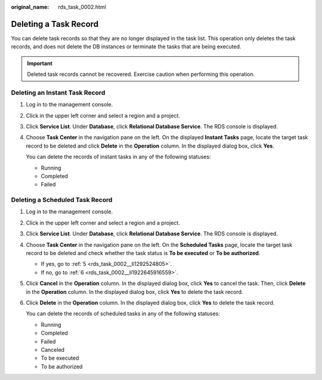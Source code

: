 :original_name: rds_task_0002.html

.. _rds_task_0002:

Deleting a Task Record
======================

You can delete task records so that they are no longer displayed in the task list. This operation only deletes the task records, and does not delete the DB instances or terminate the tasks that are being executed.

.. important::

   Deleted task records cannot be recovered. Exercise caution when performing this operation.

Deleting an Instant Task Record
-------------------------------

#. Log in to the management console.

#. Click |image1| in the upper left corner and select a region and a project.

#. Click **Service List**. Under **Database**, click **Relational Database Service**. The RDS console is displayed.

#. Choose **Task Center** in the navigation pane on the left. On the displayed **Instant Tasks** page, locate the target task record to be deleted and click **Delete** in the **Operation** column. In the displayed dialog box, click **Yes**.

   You can delete the records of instant tasks in any of the following statuses:

   -  Running
   -  Completed
   -  Failed

Deleting a Scheduled Task Record
--------------------------------

#. Log in to the management console.

#. Click |image2| in the upper left corner and select a region and a project.

#. Click **Service List**. Under **Database**, click **Relational Database Service**. The RDS console is displayed.

#. Choose **Task Center** in the navigation pane on the left. On the **Scheduled Tasks** page, locate the target task record to be deleted and check whether the task status is **To be executed** or **To be authorized**.

   -  If yes, go to :ref:`5 <rds_task_0002__li1292524805>`.
   -  If no, go to :ref:`6 <rds_task_0002__li1922645916559>`.

#. .. _rds_task_0002__li1292524805:

   Click **Cancel** in the **Operation** column. In the displayed dialog box, click **Yes** to cancel the task. Then, click **Delete** in the **Operation** column. In the displayed dialog box, click **Yes** to delete the task record.

#. .. _rds_task_0002__li1922645916559:

   Click **Delete** in the **Operation** column. In the displayed dialog box, click **Yes** to delete the task record.

   You can delete the records of scheduled tasks in any of the following statuses:

   -  Running
   -  Completed
   -  Failed
   -  Canceled
   -  To be executed
   -  To be authorized

.. |image1| image:: /_static/images/en-us_image_0000001786854381.png
.. |image2| image:: /_static/images/en-us_image_0000001786854381.png

